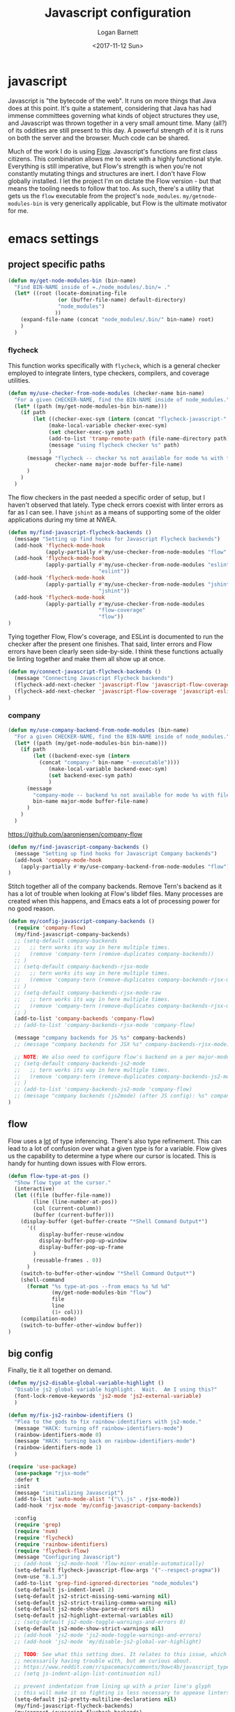 #+TITLE:  Javascript configuration
#+AUTHOR: Logan Barnett
#+EMAIL:  logustus@gmail.com
#+DATE:   <2017-11-12 Sun>
#+TAGS:   javascript org-mode config

* javascript
Javascript is "the bytecode of the web". It runs on more things that Java does
at this point. It's quite a statement, considering that Java has had immense
committees governing what kinds of object structures they use, and Javascript
was thrown together in a very small amount time. Many (all?) of its oddities are
still present to this day. A powerful strength of it is it runs on both the
server and the browser. Much code can be shared.

Much of the work I do is using [[https://flow.org][Flow]]. Javascript's functions are first class
citizens. This combination allows me to work with a highly functional style.
Everything is still imperative, but Flow's strength is when you're not
constantly mutating things and structures are inert. I don't have Flow globally
installed. I let the project I'm on dictate the Flow version - but that means
the tooling needs to follow that too. As such, there's a utility that gets us
the =flow= executable from the project's =node_modules=.
=my/getnode-modules-bin= is very generically applicable, but Flow is the
ultimate motivator for me.

* emacs settings
** project specific paths
#+BEGIN_SRC emacs-lisp
(defun my/get-node-modules-bin (bin-name)
  "Find BIN-NAME inside of =./node_modules/.bin/= ."
  (let* ((root (locate-dominating-file
                (or (buffer-file-name) default-directory)
                "node_modules")
               ))
    (expand-file-name (concat "node_modules/.bin/" bin-name) root)
    )
  )
#+END_SRC

*** flycheck
This function works specifically with =flycheck=, which is a general checker
employed to integrate linters, type checkers, compilers, and coverage utilities.


#+BEGIN_SRC emacs-lisp
  (defun my/use-checker-from-node-modules (checker-name bin-name)
    "For a given CHECKER-NAME, find the BIN-NAME inside of node_modules."
    (let* ((path (my/get-node-modules-bin bin-name)))
      (if path
          (let ((checker-exec-sym (intern (concat "flycheck-javascript-" checker-name "-executable"))))
               (make-local-variable checker-exec-sym)
               (set checker-exec-sym path)
               (add-to-list 'tramp-remote-path (file-name-directory path))
               (message "using flycheck checker %s" path)
               )
        (message "flycheck -- checker %s not available for mode %s with file %s"
                 checker-name major-mode buffer-file-name)
        )
      )
    )
#+END_SRC

The flow checkers in the past needed a specific order of setup, but I haven't
observed that lately. Type check errors coexist with linter errors as far as I
can see. I have =jshint= as a means of supporting some of the older applications
during my time at NWEA.

#+BEGIN_SRC emacs-lisp
(defun my/find-javascript-flycheck-backends ()
  (message "Setting up find hooks for Javascript Flycheck backends")
  (add-hook 'flycheck-mode-hook
            (apply-partially #'my/use-checker-from-node-modules "flow" "flow"))
  (add-hook 'flycheck-mode-hook
            (apply-partially #'my/use-checker-from-node-modules "eslint"
                             "eslint"))
  (add-hook 'flycheck-mode-hook
            (apply-partially #'my/use-checker-from-node-modules "jshint"
                             "jshint"))
  (add-hook 'flycheck-mode-hook
            (apply-partially #'my/use-checker-from-node-modules
                             "flow-coverage"
                             "flow"))
)
#+END_SRC

Tying together Flow, Flow's coverage, and ESLint is documented to run the
checker after the present one finishes. That said, linter errors and Flow errors
have been clearly seen side-by-side. I think these functions actually tie
linting together and make them all show up at once.

#+BEGIN_SRC emacs-lisp
(defun my/connect-javascript-flycheck-backends ()
  (message "Connecting Javascript Flycheck backends")
  (flycheck-add-next-checker 'javascript-flow 'javascript-flow-coverage)
  (flycheck-add-next-checker 'javascript-flow-coverage 'javascript-eslint)
)
#+END_SRC

*** company
    :PROPERTIES:
    :CUSTOM_ID: emacs-settings--project-specific-paths--company
    :END:
#+BEGIN_SRC emacs-lisp
(defun my/use-company-backend-from-node-modules (bin-name)
  "For a given CHECKER-NAME, find the BIN-NAME inside of node_modules."
  (let* ((path (my/get-node-modules-bin bin-name)))
    (if path
        (let ((backend-exec-sym (intern
          (concat "company-" bin-name "-executable"))))
             (make-local-variable backend-exec-sym)
             (set backend-exec-sym path)
             )
      (message
        "company-mode -- backend %s not available for mode %s with file %s"
        bin-name major-mode buffer-file-name)
      )
    )
  )
#+END_SRC

https://github.com/aaronjensen/company-flow

#+BEGIN_SRC emacs-lisp
(defun my/find-javascript-company-backends ()
  (message "Setting up find hooks for Javascript Company backends")
  (add-hook 'company-mode-hook
    (apply-partially #'my/use-company-backend-from-node-modules "flow"))
)
#+END_SRC

Stitch together all of the company backends. Remove Tern's backend as it has a
lot of trouble when looking at Flow's libdef files. Many processes are created
when this happens, and Emacs eats a lot of processing power for no good reason.

#+BEGIN_SRC emacs-lisp
  (defun my/config-javascript-company-backends ()
    (require 'company-flow)
    (my/find-javascript-company-backends)
    ;; (setq-default company-backends
    ;;   ;; tern works its way in here multiple times.
    ;;   (remove 'company-tern (remove-duplicates company-backends))
    ;; )
    ;; (setq-default company-backends-rjsx-mode
    ;;   ;; tern works its way in here multiple times.
    ;;   (remove 'company-tern (remove-duplicates company-backends-rjsx-mode))
    ;; )
    ;; (setq-default company-backends-rjsx-mode-raw
    ;;   ;; tern works its way in here multiple times.
    ;;   (remove 'company-tern (remove-duplicates company-backends-rjsx-mode-raw))
    ;; )
    (add-to-list 'company-backends 'company-flow)
    ;; (add-to-list 'company-backends-rjsx-mode 'company-flow)

    (message "company backends for JS %s" company-backends)
    ;; (message "company backends for JSX %s" company-backends-rjsx-mode)

    ;; NOTE: We also need to configure flow's backend on a per major-mode basis.
    ;; (setq-default company-backends-js2-mode
    ;;   ;; tern works its way in here multiple times.
    ;;   (remove 'company-tern (remove-duplicates company-backends-js2-mode))
    ;; )
    ;; (add-to-list 'company-backends-js2-mode 'company-flow)
    ;; (message "company backends (js2mode) (after JS config): %s" company-backends-js2-mode)
  )
#+END_SRC

** flow
Flow uses a _lot_ of type inferencing. There's also type refinement. This can
lead to a lot of confusion over what a given type is for a variable. Flow gives
us the capability to determine a type where our cursor is located. This is handy
for hunting down issues with Flow errors.

#+BEGIN_SRC emacs-lisp
  (defun flow-type-at-pos ()
    "Show flow type at the cursor."
    (interactive)
    (let ((file (buffer-file-name))
          (line (line-number-at-pos))
          (col (current-column))
          (buffer (current-buffer)))
      (display-buffer (get-buffer-create "*Shell Command Output*")
        '((
            display-buffer-reuse-window
            display-buffer-pop-up-window
            display-buffer-pop-up-frame
          )
          (reusable-frames . 0))
        )
      (switch-to-buffer-other-window "*Shell Command Output*")
      (shell-command
        (format "%s type-at-pos --from emacs %s %d %d"
                (my/get-node-modules-bin "flow")
                file
                line
                (1+ col)))
      (compilation-mode)
      (switch-to-buffer-other-window buffer))
  )

#+END_SRC

** big config
Finally, tie it all together on demand.

#+BEGIN_SRC emacs-lisp
  (defun my/js2-disable-global-variable-highlight ()
    "Disable js2 global variable highlight.  Wait.  Am I using this?"
    (font-lock-remove-keywords 'js2-mode 'js2-external-variable)
    )

  (defun my/fix-js2-rainbow-identifiers ()
    "Plea to the gods to fix rainbow-identifiers with js2-mode."
    (message "HACK: turning off rainbow-identifiers-mode")
    (rainbow-identifiers-mode 0)
    (message "HACK: turning back on rainbow-identifiers-mode")
    (rainbow-identifiers-mode 1)
    )

  (require 'use-package)
    (use-package "rjsx-mode"
    :defer t
    :init
    (message "initializing Javascript")
    (add-to-list 'auto-mode-alist '("\\.js" . rjsx-mode))
    (add-hook 'rjsx-mode 'my/config-javascript-company-backends)

    :config
    (require 'grep)
    (require 'nvm)
    (require 'flycheck)
    (require 'rainbow-identifiers)
    (require 'flycheck-flow)
    (message "Configuring Javascript")
    ;; (add-hook 'js2-mode-hook 'flow-minor-enable-automatically)
    (setq-default flycheck-javascript-flow-args '("--respect-pragma"))
    (nvm-use "8.1.3")
    (add-to-list 'grep-find-ignored-directories "node_modules")
    (setq-default js-indent-level 2)
    (setq-default js2-strict-missing-semi-warning nil)
    (setq-default js2-strict-trailing-comma-warning nil)
    (setq-default js2-mode-show-parse-errors nil)
    (setq-default js2-highlight-external-variables nil)
    ;; (setq-default js2-mode-toggle-warnings-and-errors 0)
    (setq-default js2-mode-show-strict-warnings nil)
    ;; (add-hook 'js2-mode 'js2-mode-toggle-warnings-and-errors)
    ;; (add-hook 'js2-mode 'my/disable-js2-global-var-highlight)

    ;; TODO: See what this setting does. It relates to this issue, which I'm not
    ;; necessarily having trouble with, but am curious about.
    ;; https://www.reddit.com/r/spacemacs/comments/9owc4b/javascript_typescript_indentation/
    ;; (setq js-indent-align-list-continuation nil)

    ;; prevent indentation from lining up with a prior line's glyph
    ;; this will make it so fighting is less necessary to appease linters
    (setq-default js2-pretty-multiline-declarations nil)
    (my/find-javascript-flycheck-backends)
    (my/connect-javascript-flycheck-backends)
    (my/config-javascript-company-backends)

    ;; ugh debugging company
    (defun company-flow-prefix ()
      (interactive)
      (message "result: %s" (company-flow--prefix)
  )
    )
  )
#+END_SRC
